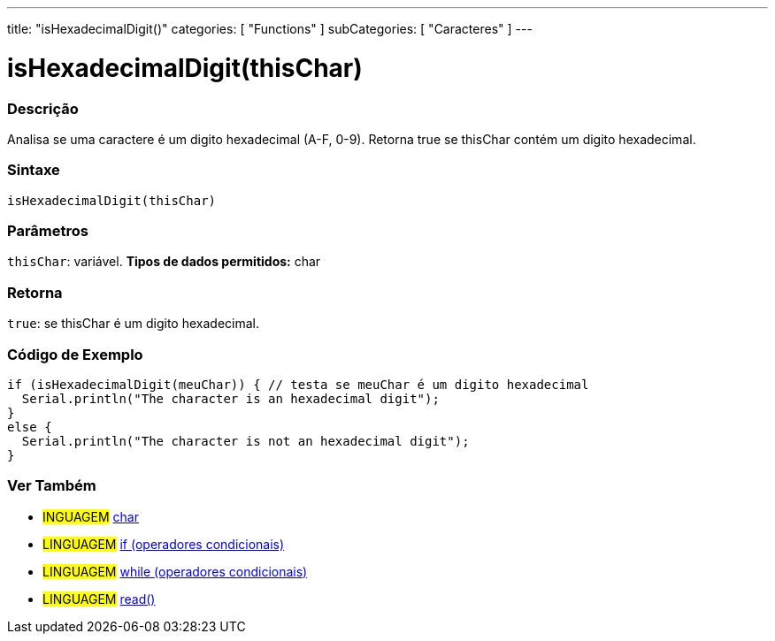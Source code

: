 ---
title: "isHexadecimalDigit()"
categories: [ "Functions" ]
subCategories: [ "Caracteres" ]
---





= isHexadecimalDigit(thisChar)


// OVERVIEW SECTION STARTS
[#overview]
--

[float]
=== Descrição
Analisa se uma caractere é um digito hexadecimal (A-F, 0-9). Retorna true se thisChar contém um digito hexadecimal.
[%hardbreaks]


[float]
=== Sintaxe
[source,arduino]
----
isHexadecimalDigit(thisChar)
----

[float]
=== Parâmetros
`thisChar`: variável. *Tipos de dados permitidos:* char

[float]
=== Retorna
`true`: se thisChar é um digito hexadecimal.

--
// OVERVIEW SECTION ENDS



// HOW TO USE SECTION STARTS
[#howtouse]
--

[float]
=== Código de Exemplo

[source,arduino]
----
if (isHexadecimalDigit(meuChar)) { // testa se meuChar é um digito hexadecimal
  Serial.println("The character is an hexadecimal digit");
}
else {
  Serial.println("The character is not an hexadecimal digit");
}
----

--
// HOW TO USE SECTION ENDS


// SEE ALSO SECTION
[#see_also]
--

[float]
=== Ver Também

[role="language"]
* #INGUAGEM#  link:../../../variables/data-types/char[char]
* #LINGUAGEM#  link:../../../structure/control-structure/if[if (operadores condicionais)]
* #LINGUAGEM#  link:../../../structure/control-structure/while[while (operadores condicionais)]
* #LINGUAGEM# link:../../communication/serial/read[read()]

--
// SEE ALSO SECTION ENDS
